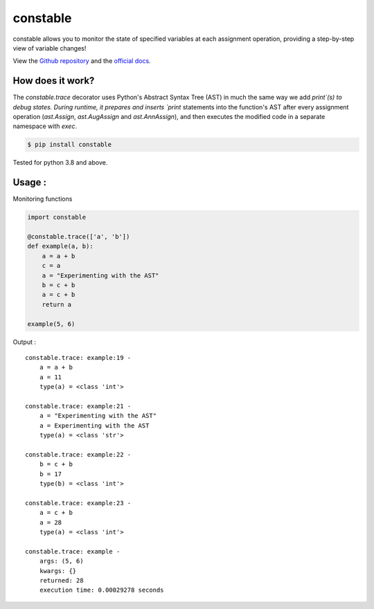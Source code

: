 constable
--------------

constable allows you to monitor the state of specified variables at each assignment operation, providing a step-by-step view of variable changes!

View the `Github repository <https://github.com/saurabh0719/constable>`__ and the `official docs <https://github.com/saurabh0719/constable#README>`__.


How does it work?
~~~~~~~~~~~~~~~~~~

The `constable.trace` decorator uses Python's Abstract Syntax Tree (AST) in much the same way we add `print`(s) to debug states. During runtime, it prepares and inserts `print` statements into the function's AST after every assignment operation (`ast.Assign`, `ast.AugAssign` and `ast.AnnAssign`), and then executes the modified code in a separate namespace with `exec`.


.. code:: sh

    $ pip install constable

Tested for python 3.8 and above.


Usage :
~~~~~~~~~~~~~


Monitoring functions

.. code:: python

    import constable

    @constable.trace(['a', 'b'])
    def example(a, b):
        a = a + b
        c = a
        a = "Experimenting with the AST"
        b = c + b
        a = c + b
        return a

    example(5, 6)


Output :

::

    constable.trace: example:19 -
        a = a + b
        a = 11
        type(a) = <class 'int'>

    constable.trace: example:21 -
        a = "Experimenting with the AST"
        a = Experimenting with the AST
        type(a) = <class 'str'>

    constable.trace: example:22 -
        b = c + b
        b = 17
        type(b) = <class 'int'>

    constable.trace: example:23 -
        a = c + b
        a = 28
        type(a) = <class 'int'>

    constable.trace: example -
        args: (5, 6)
        kwargs: {}
        returned: 28
        execution time: 0.00029278 seconds
